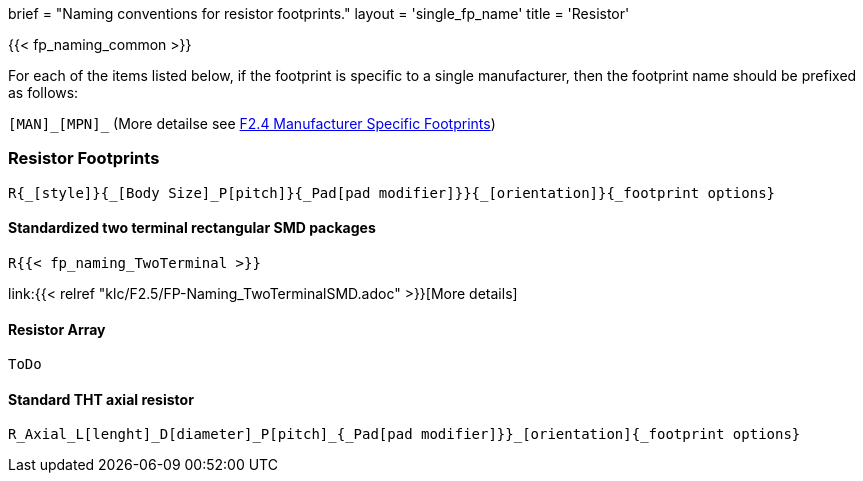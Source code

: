 +++
brief = "Naming conventions for resistor footprints."
layout = 'single_fp_name'
title = 'Resistor'
+++

{{< fp_naming_common >}}

For each of the items listed below, if the footprint is specific to a single manufacturer, then the footprint name should be prefixed as follows:

`[MAN]\_[MPN]_` (More detailse see link:/klc/F2.4/[F2.4 Manufacturer Specific Footprints])

=== Resistor Footprints
```
R{_[style]}{_[Body Size]_P[pitch]}{_Pad[pad modifier]}}{_[orientation]}{_footprint options}
```

==== Standardized two terminal rectangular SMD packages
```
R{{< fp_naming_TwoTerminal >}}
```
link:{{< relref "klc/F2.5/FP-Naming_TwoTerminalSMD.adoc" >}}[More details]


==== Resistor Array
```
ToDo
```

==== Standard THT axial resistor
```
R_Axial_L[lenght]_D[diameter]_P[pitch]_{_Pad[pad modifier]}}_[orientation]{_footprint options}
```
